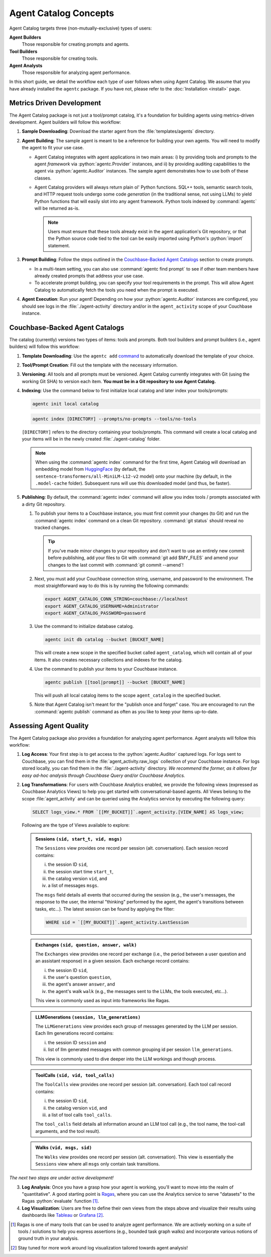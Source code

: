 .. role:: python(code)
   :language: python

Agent Catalog Concepts
======================

Agent Catalog targets three (non-mutually-exclusive) types of users:

**Agent Builders**
    Those responsible for creating prompts and agents.

**Tool Builders**
    Those responsible for creating tools.

**Agent Analysts**
    Those responsible for analyzing agent performance.

In this short guide, we detail the workflow each type of user follows when using Agent Catalog.
We assume that you have already installed the ``agentc`` package.
If you have not, please refer to the :doc:`Installation <install>` page.

Metrics Driven Development
--------------------------

The Agent Catalog package is not just a tool/prompt catalog, it's a foundation for building agents using metrics-driven
development.
Agent builders will follow this workflow:

1. **Sample Downloading**: Download the starter agent from the :file:`templates/agents` directory.

2. **Agent Building**: The sample agent is meant to be a reference for building your own agents.
   You will need to modify the agent to fit your use case.

   - Agent Catalog integrates with agent applications in two main areas:
     i) by providing tools and prompts to the agent *framework* via :python:`agentc.Provider` instances, and ii) by
     providing auditing capabilities to the agent via :python:`agentc.Auditor` instances.
     The sample agent demonstrates how to use both of these classes.

   - Agent Catalog providers will always return plain ol' Python functions.
     SQL++ tools, semantic search tools, and HTTP request tools undergo some code *generation* (in the traditional
     sense, not using LLMs) to yield Python functions that will easily slot into any agent framework.
     Python tools indexed by :command:`agentc` will be returned as-is.

     .. note::

        Users must ensure that these tools already exist in the agent application's Git repository, or that the Python
        source code tied to the tool can be easily imported using Python's :python:`import` statement.

3. **Prompt Building**: Follow the steps outlined in the `Couchbase-Backed Agent Catalogs`_ section to create prompts.

   - In a multi-team setting, you can also use :command:`agentc find prompt` to see if other team members have
     already created prompts that address your use case.

   - To accelerate prompt building, you can specify your tool requirements in the prompt.
     This will allow Agent Catalog to automatically fetch the tools you need when the prompt is executed.

4. **Agent Execution**: Run your agent!
   Depending on how your :python:`agentc.Auditor` instances are configured, you should see logs in the
   :file:`./agent-activity` directory and/or in the ``agent_activity`` scope of your Couchbase instance.

Couchbase-Backed Agent Catalogs
-------------------------------

The catalog (currently) versions two types of items: tools and prompts.
Both tool builders and prompt builders (i.e., agent builders) will follow this workflow:

1. **Template Downloading**: Use the ``agentc add`` `command <cli.html#agentc-add>`_ to automatically download the
   template of your choice.

2. **Tool/Prompt Creation**: Fill out the template with the necessary information.

3. **Versioning**: All tools and all prompts must be versioned.
   Agent Catalog currently integrates with Git (using the working Git SHA) to version each item.
   **You must be in a Git repository to use Agent Catalog.**

4. **Indexing**: Use the command below to first initialize local catalog and later index your tools/prompts:

   .. code-block:: bash

    agentc init local catalog

   .. code-block:: bash

    agentc index [DIRECTORY] --prompts/no-prompts --tools/no-tools

   ``[DIRECTORY]`` refers to the directory containing your tools/prompts.
   This command will create a local catalog and your items will be in the newly created :file:`./agent-catalog` folder.

   .. note::

        When using the :command:`agentc index` command for the first time, Agent Catalog will download an
        embedding model from `HuggingFace <https://huggingface.co/models>`_ (by default, the
        ``sentence-transformers/all-MiniLM-L12-v2`` model) onto your machine (by default, in the ``.model-cache``
        folder).
        Subsequent runs will use this downloaded model (and thus, be faster).

5. **Publishing**: By default, the :command:`agentc index` command will allow you index tools / prompts associated with
   a dirty Git repository.

   1. To publish your items to a Couchbase instance, you must first commit your changes (to Git) and run the
      :command:`agentc index` command on a clean Git repository.
      :command:`git status` should reveal no tracked changes.

      .. tip::

        If you've made minor changes to your repository and don't want to use an entirely new commit before
        publishing, add your files to Git with :command:`git add $MY_FILES` and amend your changes to the last commit
        with :command:`git commit --amend`!

   2. Next, you must add your Couchbase connection string, username, and password to the environment.
      The most straightforward way to do this is by running the following commands:

      .. code-block:: bash

        export AGENT_CATALOG_CONN_STRING=couchbase://localhost
        export AGENT_CATALOG_USERNAME=Administrator
        export AGENT_CATALOG_PASSWORD=password

   3. Use the command to initialize database catalog.

      .. code-block:: bash

            agentc init db catalog --bucket [BUCKET_NAME]

      This will create a new scope in the specified bucket called ``agent_catalog``, which will contain all of your
      items. It also creates necessary collections and indexes for the catalog.

   4. Use the command to publish your items to your Couchbase instance.

      .. code-block:: bash

        agentc publish [[tool|prompt]] --bucket [BUCKET_NAME]

      This will push all local catalog items to the scope ``agent_catalog`` in the specified bucket.

   5. Note that Agent Catalog isn't meant for the "publish once and forget" case.
      You are encouraged to run the :command:`agentc publish` command as often as you like to keep your items
      up-to-date.

Assessing Agent Quality
-----------------------

The Agent Catalog package also provides a foundation for analyzing agent performance.
Agent analysts will follow this workflow:

1. **Log Access**: Your first step is to get access to the :python:`agentc.Auditor` captured logs.
   For logs sent to Couchbase, you can find them in the :file:`agent_activity.raw_logs` collection of your Couchbase
   instance.
   For logs stored locally, you can find them in the :file:`./agent-activity` directory.
   *We recommend the former, as it allows for easy ad-hoc analysis through Couchbase Query and/or Couchbase Analytics.*

2. **Log Transformations**: For users with Couchbase Analytics enabled, we provide the following views (expressed as
   Couchbase Analytics Views) to help you get started with conversational-based agents.
   All Views belong to the scope :file:`agent_activity` and can be queried using the Analytics service by executing the following query:

   .. code-block:: sql

        SELECT logs_view.* FROM `[[MY_BUCKET]]`.agent_activity.[VIEW_NAME] AS logs_view;

   Following are the type of Views available to explore:

   .. admonition:: Sessions ``(sid, start_t, vid, msgs)``

        The ``Sessions`` view provides one record per session (alt. conversation).
        Each session record contains:

        i) the session ID ``sid``,

        ii) the session start time ``start_t``,

        iii) the catalog version ``vid``, and

        iv) a list of messages ``msgs``.

        The ``msgs`` field details all events that occurred during the session (e.g., the user's messages, the response
        to the user, the internal "thinking" performed by the agent, the agent's transitions between tasks, etc...).
        The latest session can be found by applying the filter:

        .. code-block:: sql

            WHERE sid = `[[MY_BUCKET]]`.agent_activity.LastSession

   .. admonition:: Exchanges ``(sid, question, answer, walk)``

        The ``Exchanges`` view provides one record per exchange (i.e., the period between a user question and an
        assistant response) in a given session.
        Each exchange record contains:

        i) the session ID ``sid``,

        ii) the user's question ``question``,

        iii) the agent's answer ``answer``, and

        iv) the agent's walk ``walk`` (e.g., the messages sent to the LLMs, the tools executed, etc...).

        This view is commonly used as input into frameworks like Ragas.

   .. admonition:: LLMGenerations ``(session, llm_generations)``

        The ``LLMGenerations`` view provides each group of messages generated by the LLM per session.
        Each llm generations record contains:

        i) the session ID ``session`` and

        ii) list of llm generated messages with common grouping id per session ``llm_generations``.

        This view is commonly used to dive deeper into the LLM workings and though process.

   .. admonition:: ToolCalls ``(sid, vid, tool_calls)``

        The ``ToolCalls`` view provides one record per session (alt. conversation).
        Each tool call record contains:

        i) the session ID ``sid``,

        ii) the catalog version ``vid``, and

        iii) a list of tool calls ``tool_calls``.

        The ``tool_calls`` field details all information around an LLM tool call (e.g., the tool name, the tool-call
        arguments, and the tool result).

   .. admonition:: Walks ``(vid, msgs, sid)``

        The ``Walks`` view provides one record per session (alt. conversation).
        This view is essentially the ``Sessions`` view where all ``msgs`` only contain task transitions.


*The next two steps are under active development!*

3. **Log Analysis**: Once you have a grasp how your agent is working, you'll want to move into the realm of
   "quantitative".
   A good starting point is `Ragas <https://docs.ragas.io/en/latest/getstarted/index.html>`_, where you can use the
   Analytics service to serve "datasets" to the Ragas :python:`evaluate` function [1]_.

4. **Log Visualization**: Users are free to define their own views from the steps above and visualize their results
   using dashboards like `Tableau <https://exchange.tableau.com/en-us/products/627>`_ or
   `Grafana <https://developer.couchbase.com/grafana-dashboards>`_ [2]_.

.. [1] Ragas is one of many tools that can be used to analyze agent performance.
       We are actively working on a suite of tools / solutions to help you express assertions (e.g., bounded task
       graph walks) and incorporate various notions of ground truth in your analysis.

.. [2] Stay tuned for more work around log visualization tailored towards agent analysis!
